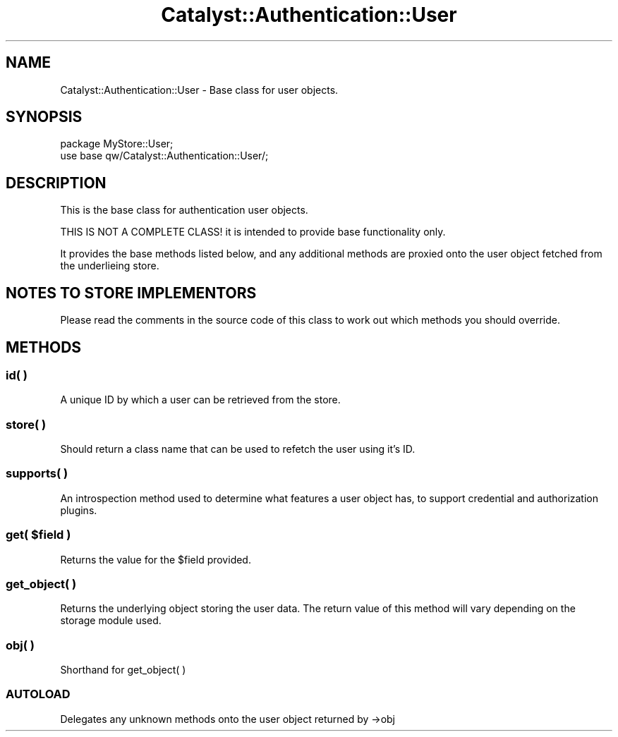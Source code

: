 .\" -*- mode: troff; coding: utf-8 -*-
.\" Automatically generated by Pod::Man 5.01 (Pod::Simple 3.43)
.\"
.\" Standard preamble:
.\" ========================================================================
.de Sp \" Vertical space (when we can't use .PP)
.if t .sp .5v
.if n .sp
..
.de Vb \" Begin verbatim text
.ft CW
.nf
.ne \\$1
..
.de Ve \" End verbatim text
.ft R
.fi
..
.\" \*(C` and \*(C' are quotes in nroff, nothing in troff, for use with C<>.
.ie n \{\
.    ds C` ""
.    ds C' ""
'br\}
.el\{\
.    ds C`
.    ds C'
'br\}
.\"
.\" Escape single quotes in literal strings from groff's Unicode transform.
.ie \n(.g .ds Aq \(aq
.el       .ds Aq '
.\"
.\" If the F register is >0, we'll generate index entries on stderr for
.\" titles (.TH), headers (.SH), subsections (.SS), items (.Ip), and index
.\" entries marked with X<> in POD.  Of course, you'll have to process the
.\" output yourself in some meaningful fashion.
.\"
.\" Avoid warning from groff about undefined register 'F'.
.de IX
..
.nr rF 0
.if \n(.g .if rF .nr rF 1
.if (\n(rF:(\n(.g==0)) \{\
.    if \nF \{\
.        de IX
.        tm Index:\\$1\t\\n%\t"\\$2"
..
.        if !\nF==2 \{\
.            nr % 0
.            nr F 2
.        \}
.    \}
.\}
.rr rF
.\" ========================================================================
.\"
.IX Title "Catalyst::Authentication::User 3pm"
.TH Catalyst::Authentication::User 3pm 2024-10-16 "perl v5.38.2" "User Contributed Perl Documentation"
.\" For nroff, turn off justification.  Always turn off hyphenation; it makes
.\" way too many mistakes in technical documents.
.if n .ad l
.nh
.SH NAME
Catalyst::Authentication::User \- Base class for user objects.
.SH SYNOPSIS
.IX Header "SYNOPSIS"
.Vb 2
\&    package MyStore::User;
\&    use base qw/Catalyst::Authentication::User/;
.Ve
.SH DESCRIPTION
.IX Header "DESCRIPTION"
This is the base class for authentication user objects.
.PP
THIS IS NOT A COMPLETE CLASS! it is intended to provide base functionality only.
.PP
It provides the base methods listed below, and any additional methods
are proxied onto the user object fetched from the underlieing store.
.SH "NOTES TO STORE IMPLEMENTORS"
.IX Header "NOTES TO STORE IMPLEMENTORS"
Please read the comments in the source code of this class to work out
which methods you should override.
.SH METHODS
.IX Header "METHODS"
.SS "id( )"
.IX Subsection "id( )"
A unique ID by which a user can be retrieved from the store.
.SS "store( )"
.IX Subsection "store( )"
Should return a class name that can be used to refetch the user using it's
ID.
.SS "supports( )"
.IX Subsection "supports( )"
An introspection method used to determine what features a user object has, to support credential and authorization plugins.
.ie n .SS "get( $field )"
.el .SS "get( \f(CW$field\fP )"
.IX Subsection "get( $field )"
Returns the value for the \f(CW$field\fR provided.
.SS "get_object( )"
.IX Subsection "get_object( )"
Returns the underlying object storing the user data.  The return value of this
method will vary depending
on the storage module used.
.SS "obj( )"
.IX Subsection "obj( )"
Shorthand for get_object( )
.SS AUTOLOAD
.IX Subsection "AUTOLOAD"
Delegates any unknown methods onto the user object returned by \->obj

